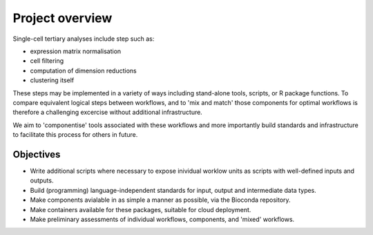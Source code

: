 ################
Project overview
################

Single-cell tertiary analyses include step such as:

* expression matrix normalisation
* cell filtering
* computation of dimension reductions
* clustering itself
  

These steps may be implemented in a variety of ways including stand-alone tools, scripts, or R package functions. To compare equivalent logical steps between workflows, and to 'mix and match' those components for optimal workflows is therefore a challenging excercise without additional infrastructure.

We aim to 'componentise' tools associated with these workflows and more importantly build standards and infrastructure to facilitate this process for others in future.

**********
Objectives
**********

* Write additional scripts where necessary to expose inividual worklow units as scripts with well-defined inputs and outputs.
* Build (programming) language-independent standards for input, output and intermediate data types.
* Make components avialable in as simple a manner as possible, via the Bioconda repository.
* Make containers available for these packages, suitable for cloud deployment.
* Make preliminary assessments of individual workflows, components, and 'mixed' workflows. 
